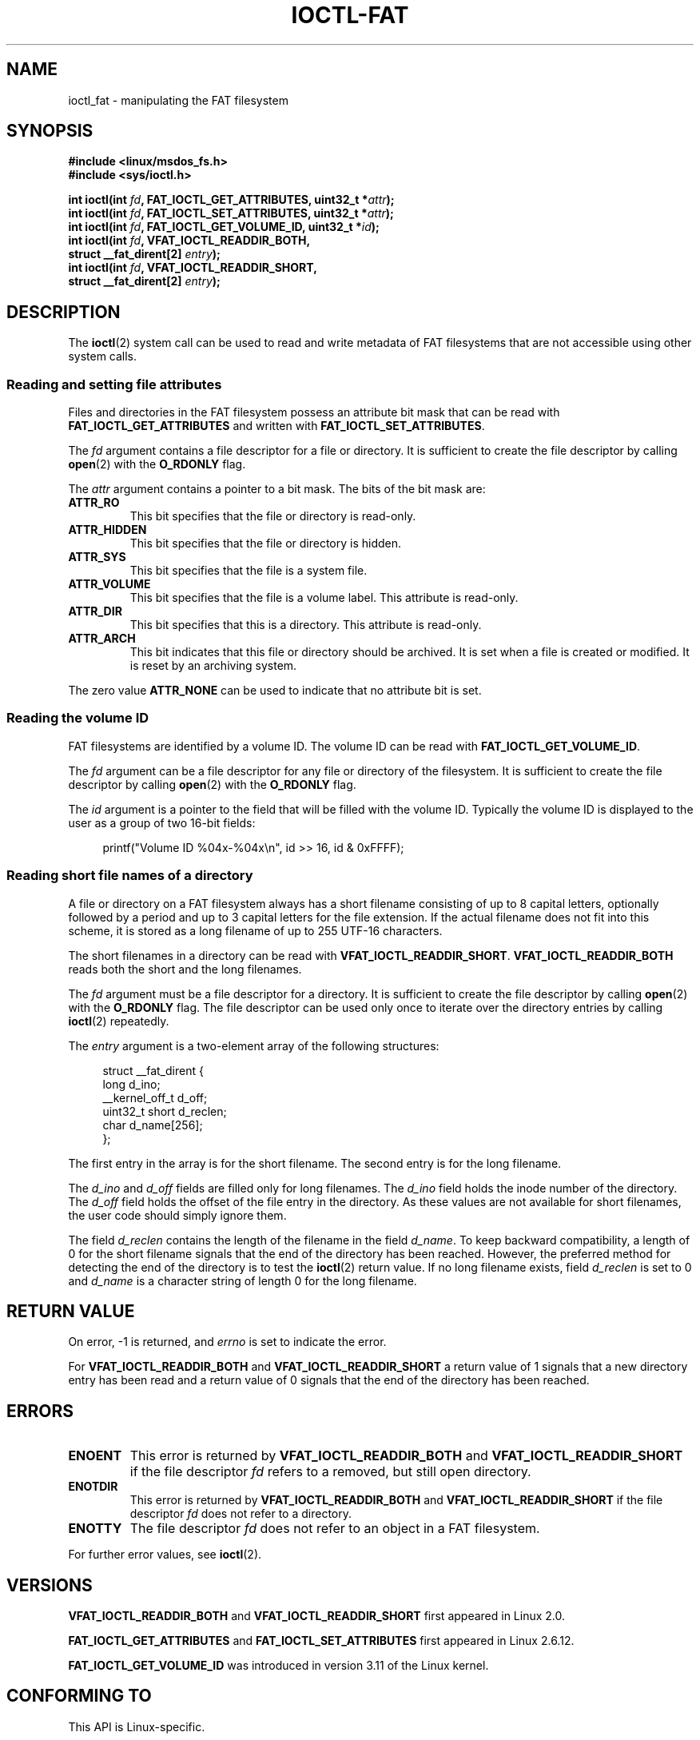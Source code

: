 .\" Copyright (C) 2014, Heinrich Schuchardt <xypron.glpk@gmx.de>
.\"
.\" %%%LICENSE_START(VERBATIM)
.\" Permission is granted to make and distribute verbatim copies of this
.\" manual provided the copyright notice and this permission notice are
.\" preserved on all copies.
.\"
.\" Permission is granted to copy and distribute modified versions of
.\" this manual under the conditions for verbatim copying, provided that
.\" the entire resulting derived work is distributed under the terms of
.\" a permission notice identical to this one.
.\"
.\" Since the Linux kernel and libraries are constantly changing, this
.\" manual page may be incorrect or out-of-date.  The author(s) assume
.\" no responsibility for errors or omissions, or for damages resulting
.\" from the use of the information contained herein.  The author(s) may
.\" not have taken the same level of care in the production of this
.\" manual, which is licensed free of charge, as they might when working
.\" professionally.
.\"
.\" Formatted or processed versions of this manual, if unaccompanied by
.\" the source, must acknowledge the copyright and authors of this work.
.\" %%%LICENSE_END
.TH IOCTL-FAT 2 2017-03-13 "Linux" "Linux Programmer's Manual"
.SH NAME
ioctl_fat \- manipulating the FAT filesystem
.SH SYNOPSIS
.nf
.B #include <linux/msdos_fs.h>
.B #include <sys/ioctl.h>
.PP
.BI "int ioctl(int " fd ", FAT_IOCTL_GET_ATTRIBUTES, uint32_t *" attr );
.BI "int ioctl(int " fd ", FAT_IOCTL_SET_ATTRIBUTES, uint32_t *" attr );
.BI "int ioctl(int " fd ", FAT_IOCTL_GET_VOLUME_ID, uint32_t *" id );
.BI "int ioctl(int " fd ", VFAT_IOCTL_READDIR_BOTH,
.BI "          struct __fat_dirent[2] " entry );
.BI "int ioctl(int " fd ", VFAT_IOCTL_READDIR_SHORT,
.BI "          struct __fat_dirent[2] " entry );
.SH DESCRIPTION
The
.BR ioctl (2)
system call can be used to read and write metadata of FAT filesystems that
are not accessible using other system calls.
.SS Reading and setting file attributes
Files and directories in the FAT filesystem possess an attribute bit mask that
can be read with
.B FAT_IOCTL_GET_ATTRIBUTES
and written with
.BR FAT_IOCTL_SET_ATTRIBUTES .
.PP
The
.I fd
argument contains a file descriptor for a file or directory.
It is sufficient to create the file descriptor by calling
.BR open (2)
with the
.B O_RDONLY
flag.
.PP
The
.I attr
argument contains a pointer to a bit mask.
The bits of the bit mask are:
.TP
.B ATTR_RO
This bit specifies that the file or directory is read-only.
.TP
.B ATTR_HIDDEN
This bit specifies that the file or directory is hidden.
.TP
.B ATTR_SYS
This bit specifies that the file is a system file.
.TP
.B ATTR_VOLUME
This bit specifies that the file is a volume label.
This attribute is read-only.
.TP
.B ATTR_DIR
This bit specifies that this is a directory.
This attribute is read-only.
.TP
.B ATTR_ARCH
This bit indicates that this file or directory should be archived.
It is set when a file is created or modified.
It is reset by an archiving system.
.PP
The zero value
.B ATTR_NONE
can be used to indicate that no attribute bit is set.
.SS Reading the volume ID
FAT filesystems are identified by a volume ID.
The volume ID can be read with
.BR FAT_IOCTL_GET_VOLUME_ID .
.PP
The
.I fd
argument can be a file descriptor for any file or directory of the
filesystem.
It is sufficient to create the file descriptor by calling
.BR open (2)
with the
.B O_RDONLY
flag.
.PP
The
.I id
argument is a pointer to the field that will be filled with the volume ID.
Typically the volume ID is displayed to the user as a group of two
16-bit fields:
.PP
.in +4n
.EX
printf("Volume ID %04x-%04x\\n", id >> 16, id & 0xFFFF);
.EE
.in
.SS Reading short file names of a directory
A file or directory on a FAT filesystem always has a short filename
consisting of up to 8 capital letters, optionally followed by a period
and up to 3 capital letters for the file extension.
If the actual filename does not fit into this scheme, it is stored
as a long filename of up to 255 UTF-16 characters.
.PP
The short filenames in a directory can be read with
.BR VFAT_IOCTL_READDIR_SHORT .
.B VFAT_IOCTL_READDIR_BOTH
reads both the short and the long filenames.
.PP
The
.I fd
argument must be a file descriptor for a directory.
It is sufficient to create the file descriptor by calling
.BR open (2)
with the
.B O_RDONLY
flag.
The file descriptor can be used only once to iterate over the directory
entries by calling
.BR ioctl (2)
repeatedly.
.PP
The
.I entry
argument is a two-element array of the following structures:
.PP
.in +4n
.EX
struct __fat_dirent {
    long            d_ino;
    __kernel_off_t  d_off;
    uint32_t short  d_reclen;
    char            d_name[256];
};
.EE
.in
.PP
The first entry in the array is for the short filename.
The second entry is for the long filename.
.PP
The
.I d_ino
and
.I d_off
fields are filled only for long filenames.
The
.I d_ino
field holds the inode number of the directory.
The
.I d_off
field holds the offset of the file entry in the directory.
As these values are not available for short filenames, the user code should
simply ignore them.
.PP
The field
.I d_reclen
contains the length of the filename in the field
.IR d_name .
To keep backward compatibility, a length of 0 for the short filename signals
that the end of the directory has been reached.
However, the preferred method for detecting the end of the directory
is to test the
.BR ioctl (2)
return value.
If no long filename exists, field
.I d_reclen
is set to 0 and
.I d_name
is a character string of length 0 for the long filename.
.SH RETURN VALUE
On error, \-1 is returned, and
.I errno
is set to indicate the error.
.PP
For
.B VFAT_IOCTL_READDIR_BOTH
and
.B VFAT_IOCTL_READDIR_SHORT
a return value of 1 signals that a new directory entry has been read and
a return value of 0 signals that the end of the directory has been reached.
.SH ERRORS
.TP
.B ENOENT
This error is returned by
.B VFAT_IOCTL_READDIR_BOTH
and
.B VFAT_IOCTL_READDIR_SHORT
if the file descriptor
.I fd
refers to a removed, but still open directory.
.TP
.B ENOTDIR
This error is returned by
.B VFAT_IOCTL_READDIR_BOTH
and
.B VFAT_IOCTL_READDIR_SHORT
if the file descriptor
.I fd
does not refer to a directory.
.TP
.B ENOTTY
The file descriptor
.I fd
does not refer to an object in a FAT filesystem.
.PP
For further error values, see
.BR ioctl (2).
.SH VERSIONS
.BR VFAT_IOCTL_READDIR_BOTH
and
.B VFAT_IOCTL_READDIR_SHORT
first appeared in Linux 2.0.
.PP
.BR FAT_IOCTL_GET_ATTRIBUTES
and
.BR FAT_IOCTL_SET_ATTRIBUTES
first appeared
.\" just before we got Git history
in Linux 2.6.12.
.PP
.B FAT_IOCTL_GET_VOLUME_ID
was introduced in version 3.11
.\" commit 6e5b93ee55d401f1619092fb675b57c28c9ed7ec
of the Linux kernel.
.SH CONFORMING TO
This API is Linux-specific.
.SH EXAMPLE
.SS Toggling the archive flag
The following program demonstrates the usage of
.BR ioctl (2)
to manipulate file attributes.
The program reads and displays the archive attribute of a file.
After inverting the value of the attribute,
the program reads and displays the attribute again.
.PP
The following was recorded when applying the program for the file
.IR /mnt/user/foo :
.PP
.in +4n
.EX
# ./toggle_fat_archive_flag /mnt/user/foo
Archive flag is set
Toggling archive flag
Archive flag is not set
.EE
.in
.SS Program source (toggle_fat_archive_flag.c)
\&
.EX
#include <fcntl.h>
#include <linux/msdos_fs.h>
#include <stdint.h>
#include <stdio.h>
#include <stdlib.h>
#include <sys/ioctl.h>
#include <unistd.h>

/*
 * Read file attributes of a file on a FAT filesystem.
 * Output the state of the archive flag.
 */
static uint32_t
readattr(int fd)
{
    uint32_t attr;
    int ret;

    ret = ioctl(fd, FAT_IOCTL_GET_ATTRIBUTES, &attr);
    if (ret == \-1) {
        perror("ioctl");
        exit(EXIT_FAILURE);
    }

    if (attr & ATTR_ARCH)
        printf("Archive flag is set\\n");
    else
        printf("Archive flag is not set\\n");

    return attr;
}

int
main(int argc, char *argv[])
{
    uint32_t attr;
    int fd;
    int ret;

    if (argc != 2) {
        printf("Usage: %s FILENAME\\n", argv[0]);
        exit(EXIT_FAILURE);
    }

    fd = open(argv[1], O_RDONLY);
    if (fd == \-1) {
        perror("open");
        exit(EXIT_FAILURE);
    }

    /*
     * Read and display the FAT file attributes.
     */
    attr = readattr(fd);

    /*
     * Invert archive attribute.
     */
    printf("Toggling archive flag\\n");
    attr ^= ATTR_ARCH;

    /*
     * Write the changed FAT file attributes.
     */
    ret = ioctl(fd, FAT_IOCTL_SET_ATTRIBUTES, &attr);
    if (ret == \-1) {
        perror("ioctl");
        exit(EXIT_FAILURE);
    }

    /*
     * Read and display the FAT file attributes.
     */
    readattr(fd);

    close(fd);

    exit(EXIT_SUCCESS);
}
.EE
.\"
.SS Reading the volume ID
The following program demonstrates the use of
.BR ioctl (2)
to display the volume ID of a FAT filesystem.
.PP
The following output was recorded when applying the program for
directory
.IR /mnt/user :
.PP
.in +4n
.EX
$ ./display_fat_volume_id /mnt/user
Volume ID 6443-6241
.EE
.in
.SS Program source (display_fat_volume_id.c)
\&
.EX
#include <fcntl.h>
#include <linux/msdos_fs.h>
#include <stdint.h>
#include <stdio.h>
#include <stdlib.h>
#include <sys/ioctl.h>
#include <unistd.h>

int
main(int argc, char *argv[])
{
    uint32_t id;
    int fd;
    int ret;

    if (argc != 2) {
        printf("Usage: %s FILENAME\\n", argv[0]);
        exit(EXIT_FAILURE);
    }

    fd = open(argv[1], O_RDONLY);
    if (fd == \-1) {
        perror("open");
        exit(EXIT_FAILURE);
    }

    /*
     * Read volume ID.
     */
    ret = ioctl(fd, FAT_IOCTL_GET_VOLUME_ID, &id);
    if (ret == \-1) {
        perror("ioctl");
        exit(EXIT_FAILURE);
    }

    /*
     * Format the output as two groups of 16 bits each.
     */
    printf("Volume ID %04x\-%04x\\n", id >> 16, id & 0xFFFF);

    close(fd);

    exit(EXIT_SUCCESS);
}
.EE
.\"
.SS Listing a directory
The following program demonstrates the use of
.BR ioctl (2)
to list a directory.
.PP
The following was recorded when applying the program to the directory
.IR /mnt/user :
.PP
.in +4n
.EX
$ \fB./fat_dir /mnt/user\fP
\[char46] -> ''
\[char46]. -> ''
ALONGF~1.TXT -> 'a long filename.txt'
UPPER.TXT -> ''
LOWER.TXT -> 'lower.txt'
.EE
.in
.\"
.SS Program source
.in +4n
.EX
#include <fcntl.h>
#include <linux/msdos_fs.h>
#include <stdio.h>
#include <stdlib.h>
#include <sys/ioctl.h>
#include <unistd.h>

int
main(int argc, char *argv[])
{
    struct __fat_dirent entry[2];
    int fd;
    int ret;

    if (argc != 2) {
        printf("Usage: %s DIRECTORY\\n", argv[0]);
        exit(EXIT_FAILURE);
    }

    /*
     * Open file descriptor for the directory.
     */
    fd = open(argv[1], O_RDONLY | O_DIRECTORY);
    if (fd == \-1) {
        perror("open");
        exit(EXIT_FAILURE);
    }

    for (;;) {

        /*
         * Read next directory entry.
         */
        ret = ioctl( fd, VFAT_IOCTL_READDIR_BOTH, entry);

        /*
         * If an error occurs, the return value is \-1.
         * If the end of the directory list has been reached,
         * the return value is 0.
         * For backward compatibility the end of the directory
         * list is also signaled by d_reclen == 0.
         */
        if (ret < 1)
            break;

        /*
         * Write both the short name and the long name.
         */
        printf("%s \-> '%s'\\n", entry[0].d_name, entry[1].d_name);
    }

    if (ret == \-1) {
        perror("VFAT_IOCTL_READDIR_BOTH");
        exit(EXIT_FAILURE);
    }

    /*
     * Close the file descriptor.
     */
    close(fd);

    exit(EXIT_SUCCESS);
}
.EE
.in
.SH SEE ALSO
.BR ioctl (2)
